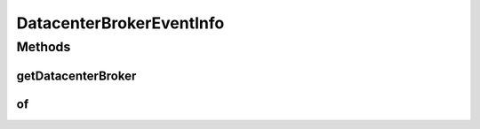 .. java:import:: org.cloudbus.cloudsim.brokers DatacenterBroker

DatacenterBrokerEventInfo
=========================

.. java:package:: org.cloudsimplus.listeners
   :noindex:

.. java:type:: public interface DatacenterBrokerEventInfo extends EventInfo

   An interface that represent data to be passed to \ :java:ref:`EventListener`\  objects that are registered to be notified when some events happen for a given \ :java:ref:`DatacenterBroker`\ .

   :author: Manoel Campos da Silva Filho

Methods
-------
getDatacenterBroker
^^^^^^^^^^^^^^^^^^^

.. java:method::  DatacenterBroker getDatacenterBroker()
   :outertype: DatacenterBrokerEventInfo

   Gets the \ :java:ref:`DatacenterBroker`\  for which the event happened.

of
^^

.. java:method:: static DatacenterBrokerEventInfo of(EventListener<? extends EventInfo> listener, DatacenterBroker broker)
   :outertype: DatacenterBrokerEventInfo

   Gets a \ ``DatacenterBrokerEventInfo``\  instance from the given parameters.

   :param listener: the listener to be notified about the event
   :param broker: the \ :java:ref:`DatacenterBroker`\  where the event happened

